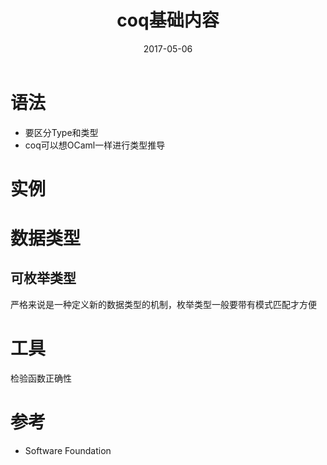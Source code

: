 #+TITLE: coq基础内容
#+DATE: 2017-05-06
#+LAYOUT: post
#+TAGS: Coq
#+CATEGORIES: Coq

* 语法
  - 要区分Type和类型
  - coq可以想OCaml一样进行类型推导
* 实例
** 
* 数据类型
** 可枚举类型
   严格来说是一种定义新的数据类型的机制，枚举类型一般要带有模式匹配才方便
*** 
* 工具
  检验函数正确性
* 参考
  - Software Foundation
